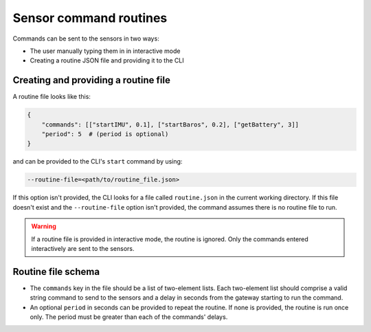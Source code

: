 .. _sensor_command_routines:

=======================
Sensor command routines
=======================

Commands can be sent to the sensors in two ways:

- The user manually typing them in in interactive mode
- Creating a routine JSON file and providing it to the CLI


Creating and providing a routine file
-------------------------------------

A routine file looks like this:

.. code-block:: json

    {
        "commands": [["startIMU", 0.1], ["startBaros", 0.2], ["getBattery", 3]]
        "period": 5  # (period is optional)
    }

and can be provided to the CLI's ``start`` command by using:

.. code-block:: shell

    --routine-file=<path/to/routine_file.json>

If this option isn't provided, the CLI looks for a file called ``routine.json`` in the current working directory. If this file doesn't 
exist and the ``--routine-file`` option isn't provided, the command assumes there is no routine file to run.

.. warning::
    If a routine file is provided in interactive mode, the routine is ignored. Only the commands entered interactively are sent to the
    sensors.


Routine file schema
-------------------

- The ``commands`` key in the file should be a list of two-element lists. Each two-element list should comprise a valid string command to 
  send to the sensors and a delay in seconds from the gateway starting to run the command.
- An optional ``period`` in seconds can be provided to repeat the routine. If none is provided, the routine is run once only. 
  The period must be greater than each of the commands' delays.
